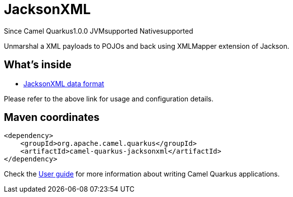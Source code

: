 // Do not edit directly!
// This file was generated by camel-quarkus-maven-plugin:update-extension-doc-page

[[jacksonxml]]
= JacksonXML

[.badges]
[.badge-key]##Since Camel Quarkus##[.badge-version]##1.0.0## [.badge-key]##JVM##[.badge-supported]##supported## [.badge-key]##Native##[.badge-supported]##supported##

Unmarshal a XML payloads to POJOs and back using XMLMapper extension of Jackson.

== What's inside

* https://camel.apache.org/components/latest/dataformats/jacksonxml-dataformat.html[JacksonXML data format]

Please refer to the above link for usage and configuration details.

== Maven coordinates

[source,xml]
----
<dependency>
    <groupId>org.apache.camel.quarkus</groupId>
    <artifactId>camel-quarkus-jacksonxml</artifactId>
</dependency>
----

Check the xref:user-guide/index.adoc[User guide] for more information about writing Camel Quarkus applications.
